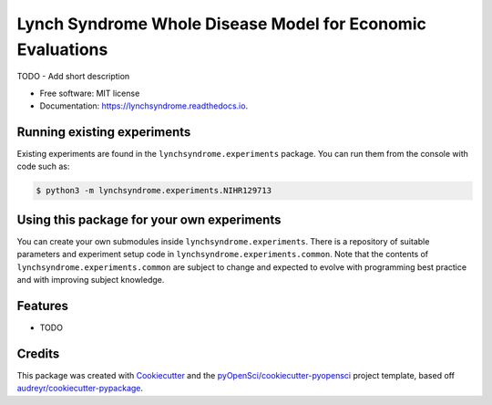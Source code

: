===========================================================
Lynch Syndrome Whole Disease Model for Economic Evaluations
===========================================================


.. image:: https://img.shields.io/pypi/v/lynchsyndrome.svg
        :target: https://pypi.python.org/pypi/lynchsyndrome

.. image:: https://img.shields.io/travis/tristansnowsill/lynchsyndrome.svg
        :target: https://travis-ci.org/tristansnowsill/lynchsyndrome

.. image:: https://codecov.io/gh/tristansnowsill/lynchsyndrome/branch/master/graph/badge.svg
        :target: https://codecov.io/gh/tristansnowsill/lynchsyndrome

.. image:: https://readthedocs.org/projects/lynchsyndrome/badge/?version=latest
        :target: https://lynchsyndrome.readthedocs.io/en/latest/?badge=latest
        :alt: Documentation Status




TODO - Add short description


* Free software: MIT license
* Documentation: https://lynchsyndrome.readthedocs.io.

Running existing experiments
----------------------------

Existing experiments are found in the ``lynchsyndrome.experiments`` package. You can run them
from the console with code such as:

.. code-block:: shell
    
    $ python3 -m lynchsyndrome.experiments.NIHR129713

Using this package for your own experiments
-------------------------------------------

You can create your own submodules inside ``lynchsyndrome.experiments``. There is a repository
of suitable parameters and experiment setup code in ``lynchsyndrome.experiments.common``. Note
that the contents of ``lynchsyndrome.experiments.common`` are subject to change and expected
to evolve with programming best practice and with improving subject knowledge.

Features
--------

* TODO

Credits
-------

This package was created with Cookiecutter_ and the `pyOpenSci/cookiecutter-pyopensci`_ project template, based off `audreyr/cookiecutter-pypackage`_.

.. _Cookiecutter: https://github.com/audreyr/cookiecutter
.. _`pyOpenSci/cookiecutter-pyopensci`: https://github.com/pyOpenSci/cookiecutter-pyopensci
.. _`audreyr/cookiecutter-pypackage`: https://github.com/audreyr/cookiecutter-pypackage
